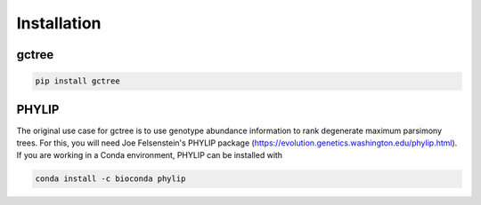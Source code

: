Installation
############

gctree
======

.. code-block:: bash

  pip install gctree


.. todo::
  setup Conda install


PHYLIP
======

The original use case for gctree is to use genotype abundance information to
rank degenerate maximum parsimony trees. For this, you will need Joe
Felsenstein's PHYLIP package
(https://evolution.genetics.washington.edu/phylip.html).
If you are working in a Conda environment, PHYLIP can be installed with

.. code-block:: bash

  conda install -c bioconda phylip
